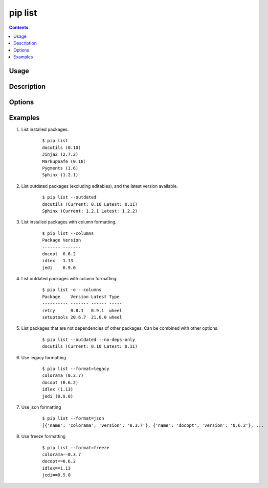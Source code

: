 .. _`pip list`:

pip list
---------

.. contents::

Usage
*****

.. pip-command-usage:: list

Description
***********

.. pip-command-description:: list

Options
*******

.. pip-command-options:: list

.. pip-index-options::


Examples
********

#. List installed packages.

    ::

     $ pip list
     docutils (0.10)
     Jinja2 (2.7.2)
     MarkupSafe (0.18)
     Pygments (1.6)
     Sphinx (1.2.1)

#. List outdated packages (excluding editables), and the latest version available.

    ::

     $ pip list --outdated
     docutils (Current: 0.10 Latest: 0.11)
     Sphinx (Current: 1.2.1 Latest: 1.2.2)

#. List installed packages with column formatting.

    ::

     $ pip list --columns
     Package Version
     ------- -------
     docopt  0.6.2
     idlex   1.13
     jedi    0.9.0

#. List outdated packages with column formatting.

    ::

     $ pip list -o --columns
     Package    Version Latest Type
     ---------- ------- ------ -----
     retry      0.8.1   0.9.1  wheel
     setuptools 20.6.7  21.0.0 wheel

#. List packages that are not dependencies of other packages. Can be combined with
   other options.

    ::

     $ pip list --outdated --no-deps-only
     docutils (Current: 0.10 Latest: 0.11)

#. Use legacy formatting

    ::

     $ pip list --format=legacy
     colorama (0.3.7)
     docopt (0.6.2)
     idlex (1.13)
     jedi (0.9.0)

#. Use json formatting

    ::

     $ pip list --format=json
     [{'name': 'colorama', 'version': '0.3.7'}, {'name': 'docopt', 'version': '0.6.2'}, ...

#. Use freeze formatting

    ::

     $ pip list --format=freeze
     colorama==0.3.7
     docopt==0.6.2
     idlex==1.13
     jedi==0.9.0
